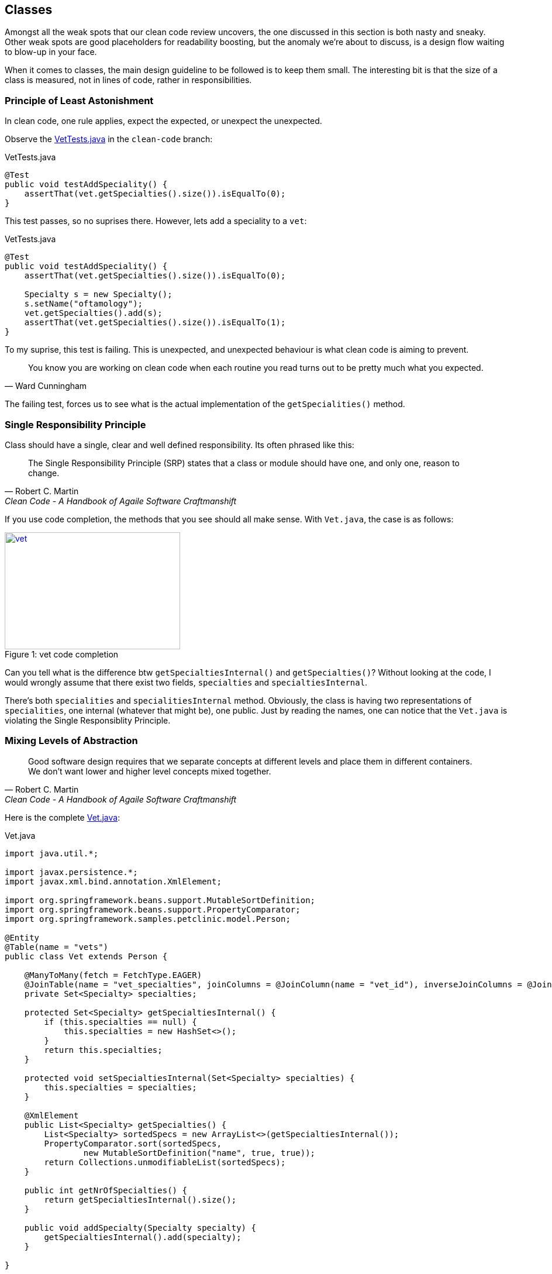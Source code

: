 == Classes

Amongst all the weak spots that our clean code review uncovers, the one discussed in this section is both nasty and sneaky.
Other weak spots are good placeholders for readability boosting, but the anomaly we're about to discuss, is a design flow waiting to blow-up
in your face.

When it comes to classes, the main design guideline to be followed is to keep them small.
The interesting bit is that the size of a class is measured, not in lines of code, rather in responsibilities.

=== Principle of Least Astonishment

In clean code, one rule applies, expect the expected, or unexpect the unexpected.

Observe the https://github.com/interventure-growingtogether/spring-petclinic-clean-code/blob/clean-code/src/test/java/org/springframework/samples/petclinic/vet/VetTests.java[VetTests.java] in the `clean-code` branch:

[source,java]
.VetTests.java
----
@Test
public void testAddSpeciality() {
    assertThat(vet.getSpecialties().size()).isEqualTo(0);
}
----

This test passes, so no suprises there. However, lets add a speciality to a `vet`:

[source,java]
.VetTests.java
----
@Test
public void testAddSpeciality() {
    assertThat(vet.getSpecialties().size()).isEqualTo(0);

    Specialty s = new Specialty();
    s.setName("oftamology");
    vet.getSpecialties().add(s);
    assertThat(vet.getSpecialties().size()).isEqualTo(1);
}
----

To my suprise, this test is failing. This is unexpected, and unexpected behaviour is what clean code is aiming to prevent.

[quote, Ward Cunningham]
____
You know you are working on clean code when each routine you read turns out to be pretty much what you expected.
____

The failing test, forces us to see what is the actual implementation of the `getSpecialities()` method.

=== Single Responsibility Principle

Class should have a single, clear and well defined responsibility. Its often phrased like this:

[quote, Robert C. Martin, 'Clean Code - A Handbook of Agaile Software Craftmanshift']
____
The Single Responsibility Principle (SRP) states that a class or module should have one, and only one, reason to change.
____

If you use code completion, the methods that you see should all make sense.
With `Vet.java`, the case is as follows:

[[img-sunset]]
image::blog/vet-code-completion.JPG[caption="Figure 1: ", title="vet code completion", alt="vet", width="300", height="200", link="http://www.flickr.com/photos/javh/5448336655"]

Can you tell what is the difference btw `getSpecialtiesInternal()` and `getSpecialties()`?
Without looking at the code, I would wrongly assume that there exist two fields, `specialties` and `specialtiesInternal`.

There's both `specialities` and `specialitiesInternal` method. Obviously, the class is having two representations of `specialities`, one internal (whatever that might be), one public.
Just by reading the names, one can notice that the `Vet.java` is violating the Single Responsiblity Principle.

=== Mixing Levels of Abstraction

[quote, Robert C. Martin, 'Clean Code - A Handbook of Agaile Software Craftmanshift']
____
Good software design requires that we separate concepts at different levels and place them in different containers. We don’t want lower and higher level concepts mixed together.
____


Here is the complete  https://github.com/interventure-growingtogether/spring-petclinic/blob/master/src/main/java/org/springframework/samples/petclinic/vet/Vet.java[Vet.java]:

[source,java]
.Vet.java
----
import java.util.*;

import javax.persistence.*;
import javax.xml.bind.annotation.XmlElement;

import org.springframework.beans.support.MutableSortDefinition;
import org.springframework.beans.support.PropertyComparator;
import org.springframework.samples.petclinic.model.Person;

@Entity
@Table(name = "vets")
public class Vet extends Person {

    @ManyToMany(fetch = FetchType.EAGER)
    @JoinTable(name = "vet_specialties", joinColumns = @JoinColumn(name = "vet_id"), inverseJoinColumns = @JoinColumn(name = "specialty_id"))
    private Set<Specialty> specialties;

    protected Set<Specialty> getSpecialtiesInternal() {
        if (this.specialties == null) {
            this.specialties = new HashSet<>();
        }
        return this.specialties;
    }

    protected void setSpecialtiesInternal(Set<Specialty> specialties) {
        this.specialties = specialties;
    }

    @XmlElement
    public List<Specialty> getSpecialties() {
        List<Specialty> sortedSpecs = new ArrayList<>(getSpecialtiesInternal());
        PropertyComparator.sort(sortedSpecs,
                new MutableSortDefinition("name", true, true));
        return Collections.unmodifiableList(sortedSpecs);
    }

    public int getNrOfSpecialties() {
        return getSpecialtiesInternal().size();
    }

    public void addSpecialty(Specialty specialty) {
        getSpecialtiesInternal().add(specialty);
    }

}
----

Considering the main responsibility of the class, the only reasonable expectation is that the import section holds only `java.util.\*` and `javax.persistence.*` packages. However, we see imports from `import javax.xml.\*` and `import org.springframework.*`.

If you check how and where the class is being used, you'll notice that its properties are directly accessed from the view as well. This is what's behind the method name confusion, the `getSpecialities()` is accessed from the view.

=== Class Clean Code Refactoring

In fact, the proper SRP refactored `Vet.java` class should look something like:

[source, java]
.Vet.java
----
@Entity
@Table(name = "vets")
public class Vet extends Person {

    @ManyToMany(fetch = FetchType.LAZY)
    @JoinTable(name = "vet_specialties", joinColumns = @JoinColumn(name = "vet_id"), inverseJoinColumns = @JoinColumn(name = "specialty_id"))
    private Set<Specialty> specialties;

    public Set<Specialty> getSpecialties() {
        if (this.specialties == null) {
            this.specialties = new HashSet<>();
        }
        return this.specialties;
    }
}
----

The nastiness of this weak spot reflects in the fact that the impact of change required for fixing it is quite fair. Spring Petclinic, obivously for brewity sake, is missing a business layer. Parts of the responsibilities of this layer are moved to the Vet.java entity, e.g. getSpecialites, addSpecialites method etc. part is moved to Vets.java class, and parts are right in the vetList.html.

Check the code in `clean-code` branch to see the fixes:

[source, java]
.VetViewModel.java
----
@XmlRootElement
public class VetViewModel {

    private String firstName;
    private String lastName;
    private String specialties;

    public VetViewModel(Vet vet) {
        this.firstName = vet.getFirstName();
        this.lastName = vet.getLastName();
        this.specialties = toSpecialities(vet);

    }

    private String toSpecialities(Vet vet) {
        return vet.getSpecialties()
            .stream()
            .map(NamedEntity::getName)
            .sorted()
            .collect(Collectors.joining(" "));
    }

    public String getFirstName() {
        return firstName;
    }

    public String getLastName() {
        return lastName;
    }

    public String getSpecialties() {
        return specialties;
    }
}
----

First we include a https://github.com/interventure-growingtogether/spring-petclinic-clean-code/blob/clean-code/src/main/java/org/springframework/samples/petclinic/vet/VetService.java[VetService.java]:

[source, java]
.VetService.java
----
@Service
public class VetService {

    private VetRepository vetRepository;

    public VetService(VetRepository vetRepository) {
        this.vetRepository = vetRepository;
    }

    @Transactional
    public List<VetViewModel> findVets() {
        return vetRepository.findAll().stream()
        .map(vet -> new VetViewModel(vet))
        .collect(Collectors.toList());
    }
}
----

In addition to small refactors to the test and `VetController` we can consider this SRP violation fixed.

=== Class Clean Code Refactoring Conclusions

Classes should have a single responsibility.
Often times, we take shortcuts and reuse existing classes in additional context.
Typically, this can be OK, if we are early in the process of development, however, the more the project develops,
the more there will be divergence between scenarios.
Eventually, difference use cases will yield different classes.
This is something to keep in mind, so that the impact of change is not too big.

The nasty bit was that we have to change a lot, the sneaky bit has to do with tests, and it follows in the separate blog post












